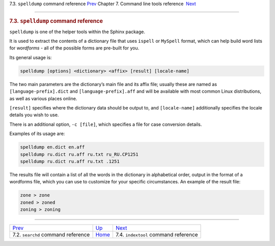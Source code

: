 .. raw:: html

   <div class="navheader">

7.3. \ ``spelldump`` command reference
`Prev <ref-searchd.html>`__ 
Chapter 7. Command line tools reference
 `Next <ref-indextool.html>`__

--------------

.. raw:: html

   </div>

.. raw:: html

   <div class="sect1">

.. raw:: html

   <div class="titlepage">

.. raw:: html

   <div>

.. raw:: html

   <div>

.. rubric:: 7.3. \ ``spelldump`` command reference
   :name: spelldump-command-reference
   :class: title

.. raw:: html

   </div>

.. raw:: html

   </div>

.. raw:: html

   </div>

``spelldump`` is one of the helper tools within the Sphinx package.

It is used to extract the contents of a dictionary file that uses
``ispell`` or ``MySpell`` format, which can help build word lists for
*wordforms* - all of the possible forms are pre-built for you.

Its general usage is:

.. code:: programlisting

    spelldump [options] <dictionary> <affix> [result] [locale-name]

The two main parameters are the dictionary’s main file and its affix
file; usually these are named as ``[language-prefix].dict`` and
``[language-prefix].aff`` and will be available with most common Linux
distributions, as well as various places online.

``[result]`` specifies where the dictionary data should be output to,
and ``[locale-name]`` additionally specifies the locale details you wish
to use.

There is an additional option, ``-c [file]``, which specifies a file for
case conversion details.

Examples of its usage are:

.. code:: programlisting

    spelldump en.dict en.aff
    spelldump ru.dict ru.aff ru.txt ru_RU.CP1251
    spelldump ru.dict ru.aff ru.txt .1251

The results file will contain a list of all the words in the dictionary
in alphabetical order, output in the format of a wordforms file, which
you can use to customize for your specific circumstances. An example of
the result file:

.. code:: programlisting

    zone > zone
    zoned > zoned
    zoning > zoning

.. raw:: html

   </div>

.. raw:: html

   <div class="navfooter">

--------------

+-----------------------------------------+------------------------------------+-----------------------------------------+
| `Prev <ref-searchd.html>`__             | `Up <command-line-tools.html>`__   |  `Next <ref-indextool.html>`__          |
+-----------------------------------------+------------------------------------+-----------------------------------------+
| 7.2. \ ``searchd`` command reference    | `Home <index.html>`__              |  7.4. ``indextool`` command reference   |
+-----------------------------------------+------------------------------------+-----------------------------------------+

.. raw:: html

   </div>
